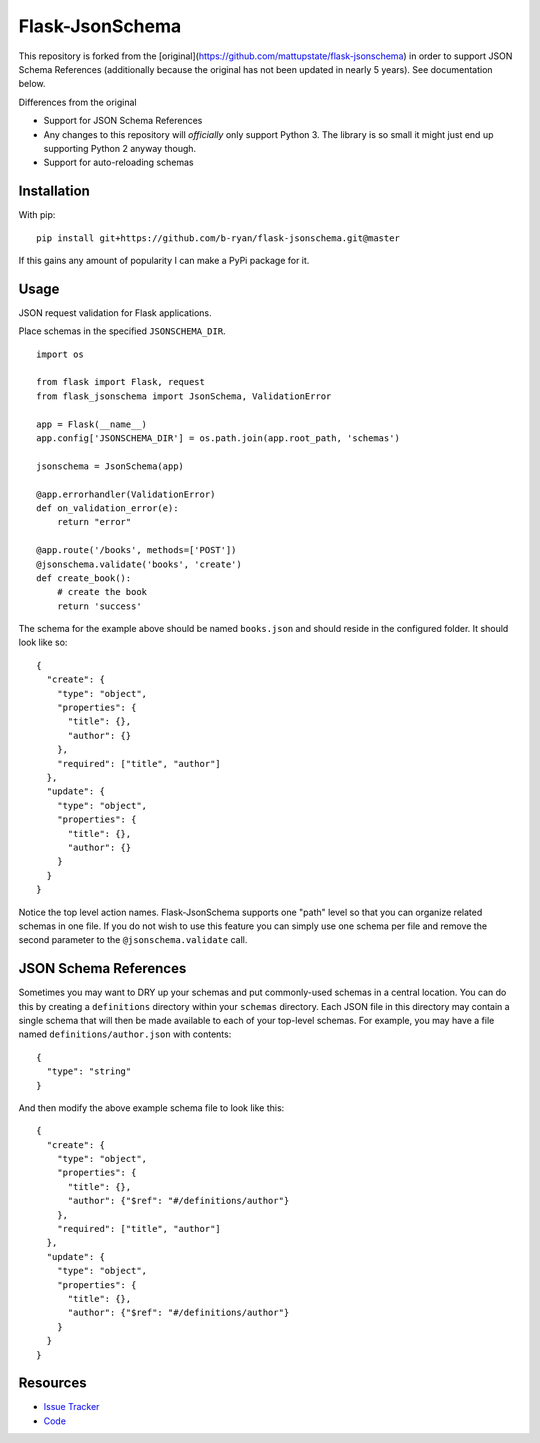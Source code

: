 Flask-JsonSchema
================

This repository is forked from the
[original](https://github.com/mattupstate/flask-jsonschema) in order to support
JSON Schema References (additionally because the original has not been updated
in nearly 5 years). See documentation below.

Differences from the original

* Support for JSON Schema References
* Any changes to this repository will *officially* only support Python 3. The
  library is so small it might just end up supporting Python 2 anyway though.
* Support for auto-reloading schemas


Installation
------------

With pip::

    pip install git+https://github.com/b-ryan/flask-jsonschema.git@master


If this gains any amount of popularity I can make a PyPi package for it.

Usage
-----

JSON request validation for Flask applications.

Place schemas in the specified ``JSONSCHEMA_DIR``. ::

    import os

    from flask import Flask, request
    from flask_jsonschema import JsonSchema, ValidationError

    app = Flask(__name__)
    app.config['JSONSCHEMA_DIR'] = os.path.join(app.root_path, 'schemas')

    jsonschema = JsonSchema(app)

    @app.errorhandler(ValidationError)
    def on_validation_error(e):
        return "error"

    @app.route('/books', methods=['POST'])
    @jsonschema.validate('books', 'create')
    def create_book():
        # create the book
        return 'success'

The schema for the example above should be named ``books.json`` and should
reside in the configured folder. It should look like so::

    {
      "create": {
        "type": "object",
        "properties": {
          "title": {},
          "author": {}
        },
        "required": ["title", "author"]
      },
      "update": {
        "type": "object",
        "properties": {
          "title": {},
          "author": {}
        }
      }
    }

Notice the top level action names. Flask-JsonSchema supports one "path" level so
that you can organize related schemas in one file. If you do not wish to use this
feature you can simply use one schema per file and remove the second parameter
to the ``@jsonschema.validate`` call.

JSON Schema References
----------------------

Sometimes you may want to DRY up your schemas and put commonly-used schemas in
a central location. You can do this by creating a ``definitions`` directory
within your ``schemas`` directory. Each JSON file in this directory may contain
a single schema that will then be made available to each of your top-level
schemas. For example, you may have a file named ``definitions/author.json``
with contents::

    {
      "type": "string"
    }

And then modify the above example schema file to look like this::

    {
      "create": {
        "type": "object",
        "properties": {
          "title": {},
          "author": {"$ref": "#/definitions/author"}
        },
        "required": ["title", "author"]
      },
      "update": {
        "type": "object",
        "properties": {
          "title": {},
          "author": {"$ref": "#/definitions/author"}
        }
      }
    }

Resources
---------

- `Issue Tracker <http://github.com/b-ryan/flask-jsonschema/issues>`_
- `Code <http://github.com/b-ryan/flask-jsonschema/>`_
